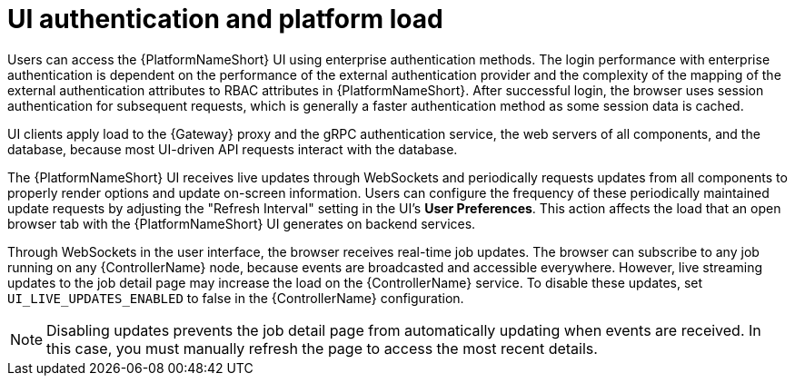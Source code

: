 // Module file name: con-UI-auth-platform-load.adoc
:_mod-docs-content-type: CONCEPT
[id="ui-authentication-and-load_{context}"]
= UI authentication and platform load

Users can access the {PlatformNameShort} UI using enterprise authentication methods. The login performance with enterprise authentication is dependent on the performance of the external authentication provider and the complexity of the mapping of the external authentication attributes to RBAC attributes in {PlatformNameShort}. After successful login, the browser uses session authentication for subsequent requests, which is generally a faster authentication method as some session data is cached.

UI clients apply load to the {Gateway} proxy and the gRPC authentication service, the web servers of all components, and the database, because most UI-driven API requests interact with the database.

The {PlatformNameShort} UI receives live updates through WebSockets and periodically requests updates from all components to properly render options and update on-screen information. Users can configure the frequency of these periodically maintained update requests by adjusting the "Refresh Interval" setting in the UI's *User Preferences*. This action affects the load that an open browser tab with the {PlatformNameShort} UI generates on backend services.

Through WebSockets in the user interface, the browser receives real-time job updates. The browser can subscribe to any job running on any {ControllerName} node, because events are broadcasted and accessible everywhere. However, live streaming updates to the job detail page may increase the load on the {ControllerName} service. To disable these updates, set `UI_LIVE_UPDATES_ENABLED` to false in the {ControllerName} configuration.

[NOTE]
====
Disabling updates prevents the job detail page from automatically updating when events are received. In this case, you must manually refresh the page to access the most recent details.
====
